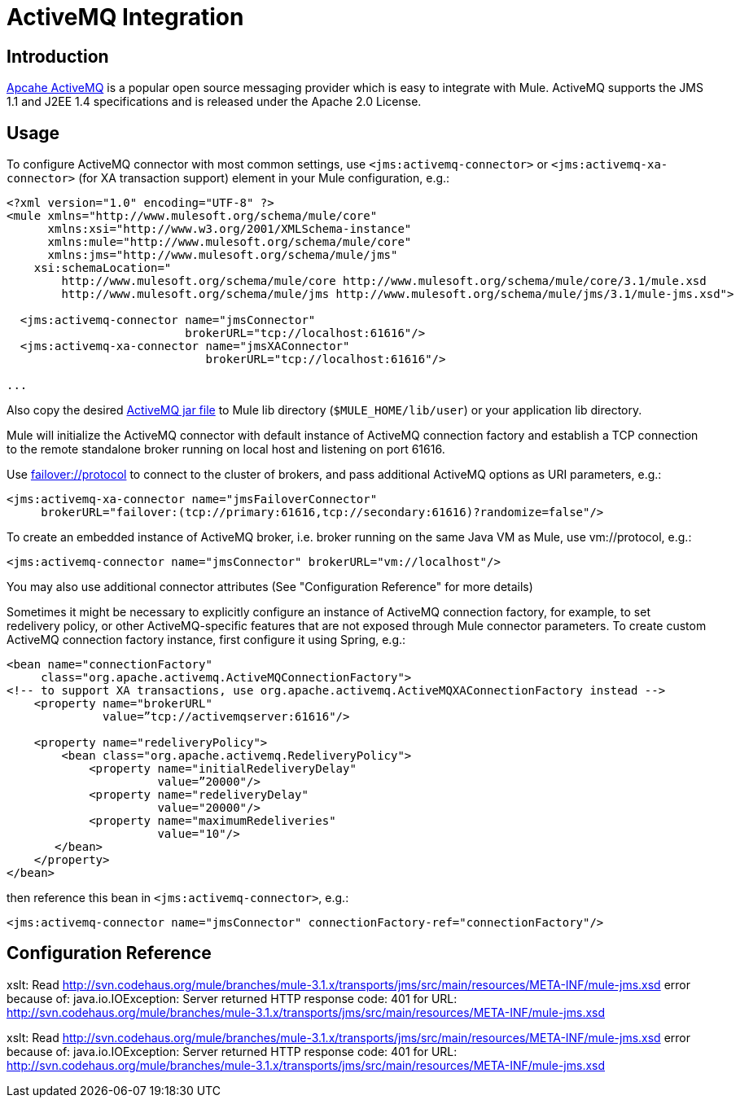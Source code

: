 = ActiveMQ Integration

== Introduction

http://activemq.apache.org/[Apcahe ActiveMQ] is a popular open source messaging provider which is easy to integrate with Mule. ActiveMQ supports the JMS 1.1 and J2EE 1.4 specifications and is released under the Apache 2.0 License.

== Usage

To configure ActiveMQ connector with most common settings, use `<jms:activemq-connector>` or `<jms:activemq-xa-connector>` (for XA transaction support) element in your Mule configuration, e.g.:

[source]
----
<?xml version="1.0" encoding="UTF-8" ?>
<mule xmlns="http://www.mulesoft.org/schema/mule/core"
      xmlns:xsi="http://www.w3.org/2001/XMLSchema-instance"
      xmlns:mule="http://www.mulesoft.org/schema/mule/core"
      xmlns:jms="http://www.mulesoft.org/schema/mule/jms"
    xsi:schemaLocation="
        http://www.mulesoft.org/schema/mule/core http://www.mulesoft.org/schema/mule/core/3.1/mule.xsd
        http://www.mulesoft.org/schema/mule/jms http://www.mulesoft.org/schema/mule/jms/3.1/mule-jms.xsd">

  <jms:activemq-connector name="jmsConnector"
                          brokerURL="tcp://localhost:61616"/>
  <jms:activemq-xa-connector name="jmsXAConnector"
                             brokerURL="tcp://localhost:61616"/>

...
----

Also copy the desired https://repository.apache.org/content/repositories/releases/org/apache/activemq/activemq-all/[ActiveMQ jar file] to Mule lib directory (`$MULE_HOME/lib/user`) or your application lib directory.

Mule will initialize the ActiveMQ connector with default instance of ActiveMQ connection factory and establish a TCP connection to the remote standalone broker running on local host and listening on port 61616.

Use http://activemq.apache.org/failover-transport-reference.html[failover://protocol] to connect to the cluster of brokers, and pass additional ActiveMQ options as URI parameters, e.g.:

[source]
----
<jms:activemq-xa-connector name="jmsFailoverConnector"
     brokerURL="failover:(tcp://primary:61616,tcp://secondary:61616)?randomize=false"/>
----

To create an embedded instance of ActiveMQ broker, i.e. broker running on the same Java VM as Mule, use vm://protocol, e.g.:

[source]
----
<jms:activemq-connector name="jmsConnector" brokerURL="vm://localhost"/>
----

You may also use additional connector attributes (See "Configuration Reference" for more details)

Sometimes it might be necessary to explicitly configure an instance of ActiveMQ connection factory, for example, to set redelivery policy, or other ActiveMQ-specific features that are not exposed through Mule connector parameters. To create custom ActiveMQ connection factory instance, first configure it using Spring, e.g.:

[source]
----
<bean name="connectionFactory"
     class="org.apache.activemq.ActiveMQConnectionFactory">
<!-- to support XA transactions, use org.apache.activemq.ActiveMQXAConnectionFactory instead -->
    <property name="brokerURL"
              value=”tcp://activemqserver:61616"/>

    <property name="redeliveryPolicy">
        <bean class="org.apache.activemq.RedeliveryPolicy">
            <property name="initialRedeliveryDelay"
                      value=”20000"/>
            <property name="redeliveryDelay"
                      value="20000"/>
            <property name="maximumRedeliveries"
                      value="10"/>
       </bean>
    </property>
</bean>
----

then reference this bean in `<jms:activemq-connector>`, e.g.:

[source]
----
<jms:activemq-connector name="jmsConnector" connectionFactory-ref="connectionFactory"/>
----

== Configuration Reference

xslt: Read http://svn.codehaus.org/mule/branches/mule-3.1.x/transports/jms/src/main/resources/META-INF/mule-jms.xsd error because of: java.io.IOException: Server returned HTTP response code: 401 for URL: http://svn.codehaus.org/mule/branches/mule-3.1.x/transports/jms/src/main/resources/META-INF/mule-jms.xsd

xslt: Read http://svn.codehaus.org/mule/branches/mule-3.1.x/transports/jms/src/main/resources/META-INF/mule-jms.xsd error because of: java.io.IOException: Server returned HTTP response code: 401 for URL: http://svn.codehaus.org/mule/branches/mule-3.1.x/transports/jms/src/main/resources/META-INF/mule-jms.xsd
